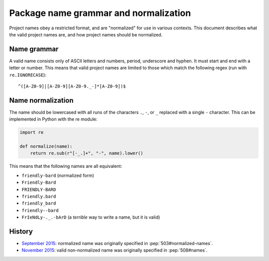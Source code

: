 ======================================
Package name grammar and normalization
======================================

Project names obey a restricted format, and are "normalized" for use in various
contexts. This document describes what the valid project names are, and how
project names should be normalized.


.. _name-grammar:

Name grammar
============

A valid name consists only of ASCII letters and numbers, period,
underscore and hyphen. It must start and end with a letter or number.
This means that valid project names are limited to those which match the
following regex (run with ``re.IGNORECASE``)::

    ^([A-Z0-9]|[A-Z0-9][A-Z0-9._-]*[A-Z0-9])$


.. _name-normalization:

Name normalization
==================

The name should be lowercased with all runs of the characters ``.``, ``-``, or
``_`` replaced with a single ``-`` character. This can be implemented in Python
with the re module:

.. code-block:: python

    import re

    def normalize(name):
        return re.sub(r"[-_.]+", "-", name).lower()

This means that the following names are all equivalent:

* ``friendly-bard`` (normalized form)
* ``Friendly-Bard``
* ``FRIENDLY-BARD``
* ``friendly.bard``
* ``friendly_bard``
* ``friendly--bard``
* ``FrIeNdLy-._.-bArD`` (a *terrible* way to write a name, but it is valid)

History
=======

- `September 2015 <https://mail.python.org/pipermail/distutils-sig/2015-September/026899.html>`_: normalized name was originally specified in :pep:`503#normalized-names`.
- `November 2015 <https://mail.python.org/pipermail/distutils-sig/2015-November/027868.html>`_: valid non-normalized name was originally specified in :pep:`508#names`.
